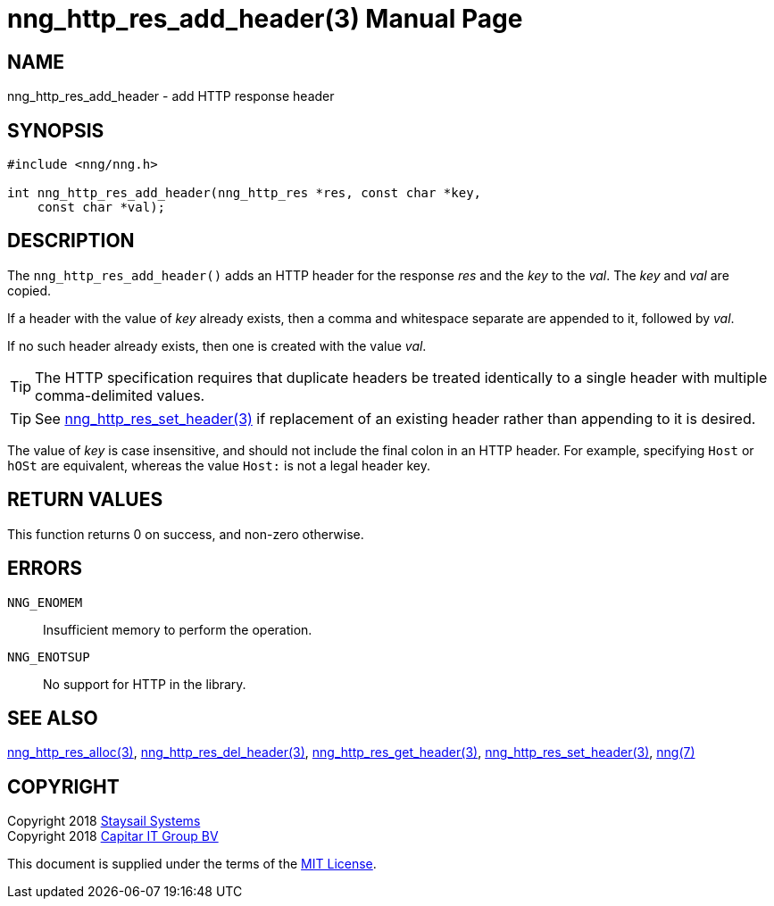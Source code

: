 = nng_http_res_add_header(3)
:doctype: manpage
:manmanual: nng
:mansource: nng
:manvolnum: 3
:copyright: Copyright 2018 Staysail Systems, Inc. <info@staysail.tech> \
            Copyright 2018 Capitar IT Group BV <info@capitar.com> \
            This software is supplied under the terms of the MIT License, a \
            copy of which should be located in the distribution where this \
            file was obtained (LICENSE.txt).  A copy of the license may also \
            be found online at https://opensource.org/licenses/MIT.

== NAME

nng_http_res_add_header - add HTTP response header

== SYNOPSIS

[source, c]
-----------
#include <nng/nng.h>

int nng_http_res_add_header(nng_http_res *res, const char *key,
    const char *val);
-----------

== DESCRIPTION

The `nng_http_res_add_header()` adds an HTTP header for the response
_res_ and the _key_ to the _val_.  The _key_ and _val_ are copied.

If a header with the value of _key_ already exists, then a comma
and whitespace separate are appended to it, followed by _val_.

If no such header already exists, then one is created with the value _val_.

TIP: The HTTP specification requires that duplicate headers be treated
identically to a single header with multiple comma-delimited values.

TIP: See <<nng_http_res_set_header#,nng_http_res_set_header(3)>> if
replacement of an existing header rather than appending to it is desired.

The value of _key_ is case insensitive, and should not include the final
colon in an HTTP header.  For example, specifying `Host` or `hOSt` are
equivalent, whereas the value `Host:` is not a legal header key.

== RETURN VALUES

This function returns 0 on success, and non-zero otherwise.

== ERRORS

`NNG_ENOMEM`:: Insufficient memory to perform the operation.
`NNG_ENOTSUP`:: No support for HTTP in the library.

== SEE ALSO

<<nng_http_res_alloc#,nng_http_res_alloc(3)>>,
<<nng_http_res_del_header#,nng_http_res_del_header(3)>>,
<<nng_http_res_get_header#,nng_http_res_get_header(3)>>,
<<nng_http_res_set_header#,nng_http_res_set_header(3)>>,
<<nng#,nng(7)>>

== COPYRIGHT

Copyright 2018 mailto:info@staysail.tech[Staysail Systems, Inc.] +
Copyright 2018 mailto:info@capitar.com[Capitar IT Group BV]

This document is supplied under the terms of the
https://opensource.org/licenses/MIT[MIT License].
